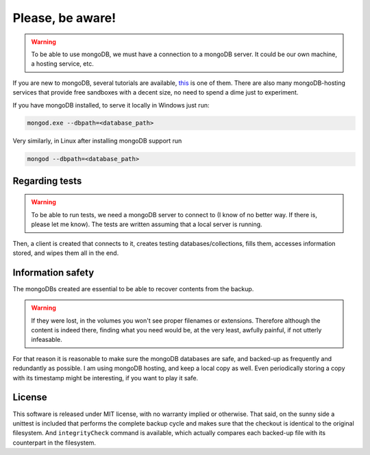 ***********************
Please, **be aware**!
***********************


.. warning:: To be able to use mongoDB, we must have a connection to a mongoDB server. It could be our own machine, a hosting service, etc.

If you are new to mongoDB, several tutorials are available, `this <https://www.hongkiat.com/blog/webdev-with-mongodb-part1/>`_ is one of them. There are also many mongoDB-hosting services that provide free sandboxes with a decent size, no need to spend a dime just to experiment.

If you have mongoDB installed, to serve it locally in Windows just run:

.. code:: bash

    mongod.exe --dbpath=<database_path>

Very similarly, in Linux after installing mongoDB support run

.. code:: bash

    mongod --dbpath=<database_path>



Regarding tests
=======================

.. warning:: To be able to run tests, we need a mongoDB server to connect to (I know of no better way. If there is, please let me know). The tests are written assuming that a local server is running.

Then, a client is created that connects to it, creates testing databases/collections, fills them, accesses information stored, and wipes them all in the end.

Information safety
====================
The mongoDBs created are essential to be able to recover contents from the backup.

.. warning:: If they were lost, in the volumes you won't see proper filenames or extensions. Therefore although the content is indeed there, finding what you need would be, at the very least, awfully painful, if not utterly infeasable.

For that reason it is reasonable to make sure the mongoDB databases are safe,
and backed-up as frequently and redundantly as possible. I am using mongoDB hosting, and keep a local copy as well. Even periodically storing a copy with its
timestamp might be interesting, if you want to play it safe.


License
=========
This software is released under MIT license, with no warranty implied or otherwise. That said, on the sunny side a unittest is included that performs the complete backup cycle and
makes sure that the checkout is identical to the original filesystem. And ``integrityCheck`` command is available, which actually compares each backed-up file with its
counterpart in the filesystem.

